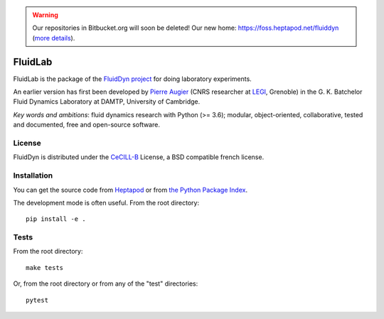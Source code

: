 .. warning ::

   Our repositories in Bitbucket.org will soon be deleted! Our new home:
   https://foss.heptapod.net/fluiddyn (`more details
   <https://fluiddyn.readthedocs.io/en/latest/advice_developers.html>`_).

========
FluidLab
========

|release| |docs| |coverage| |travis|

.. |release| image:: https://img.shields.io/pypi/v/fluidlab.svg
   :target: https://pypi.python.org/pypi/fluidlab/
   :alt: Latest version

.. |docs| image:: https://readthedocs.org/projects/fluidlab/badge/?version=latest
   :target: http://fluidlab.readthedocs.org
   :alt: Documentation status

.. |coverage| image:: https://codecov.io/gh/fluiddyn/fluidlab/branch/master/graph/badge.svg
   :target: https://codecov.io/gh/fluiddyn/fluidlab

.. |travis| image:: https://travis-ci.org/fluiddyn/fluidlab.svg?branch=master
   :target: https://travis-ci.org/fluiddyn/fluidlab

FluidLab is the package of the `FluidDyn project
<http://fluiddyn.readthedocs.org>`__ for doing laboratory experiments.

An earlier version has first been developed by `Pierre Augier
<http://www.legi.grenoble-inp.fr/people/Pierre.Augier/>`_ (CNRS researcher at
`LEGI <http://www.legi.grenoble-inp.fr>`_, Grenoble) in the G. K. Batchelor
Fluid Dynamics Laboratory at DAMTP, University of Cambridge.

*Key words and ambitions*: fluid dynamics research with Python (>= 3.6);
modular, object-oriented, collaborative, tested and documented, free and
open-source software.

License
-------

FluidDyn is distributed under the CeCILL-B_ License, a BSD compatible french
license.

.. _CeCILL-B: http://www.cecill.info/index.en.html

Installation
------------

You can get the source code from `Heptapod
<https://foss.heptapod.net/fluiddyn/fluidlab>`__ or from `the Python Package Index
<https://pypi.python.org/pypi/fluidlab/>`__.

The development mode is often useful. From the root directory::

  pip install -e .

Tests
-----

From the root directory::

  make tests

Or, from the root directory or from any of the "test" directories::

  pytest
